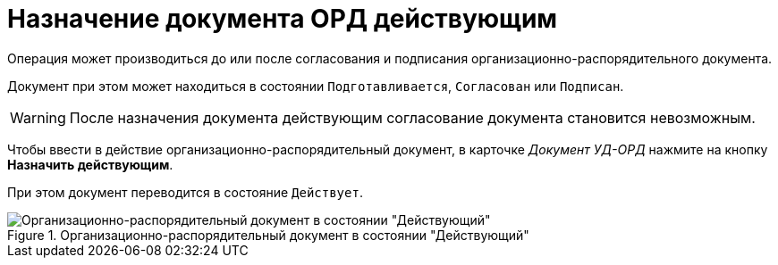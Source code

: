 = Назначение документа ОРД действующим

Операция может производиться до или после согласования и подписания организационно-распорядительного документа.

Документ при этом может находиться в состоянии `Подготавливается`, `Согласован` или `Подписан`.

[WARNING]
====
После назначения документа действующим согласование документа становится невозможным.
====

Чтобы ввести в действие организационно-распорядительный документ, в карточке _Документ УД-ОРД_ нажмите на кнопку *Назначить действующим*.

При этом документ переводится в состояние `Действует`.

.Организационно-распорядительный документ в состоянии "Действующий"
image::ord-active.png[Организационно-распорядительный документ в состоянии "Действующий"]
